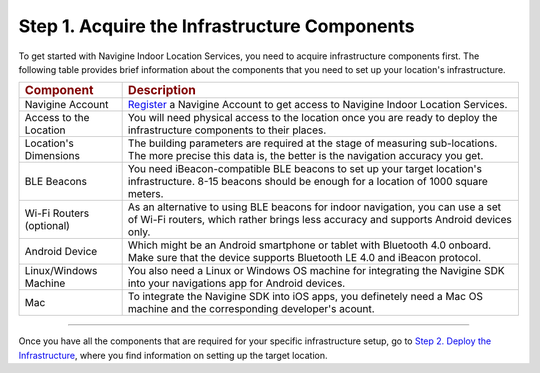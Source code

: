  

Step 1. Acquire the Infrastructure Components
=============================================

To get started with Navigine Indoor Location Services, you need to
acquire infrastructure components first. The following table provides
brief information about the components that you need to set up your
location's infrastructure.

+----------------------------+--------------------------------------------------------------------------------------------------------------------------------------------------------------------------+
| .. rubric:: Component      | .. rubric:: Description                                                                                                                                                  |
+----------------------------+--------------------------------------------------------------------------------------------------------------------------------------------------------------------------+
| Navigine Account           | `Register <http://client.navigine.com/register>`__ a Navigine Account to get access to Navigine Indoor Location Services.                                                |
+----------------------------+--------------------------------------------------------------------------------------------------------------------------------------------------------------------------+
| Access to the Location     | You will need physical access to the location once you are ready to deploy the infrastructure components to their places.                                                |
+----------------------------+--------------------------------------------------------------------------------------------------------------------------------------------------------------------------+
| Location's Dimensions      | The building parameters are required at the stage of measuring sub-locations. The more precise this data is, the better is the navigation accuracy you get.              |
+----------------------------+--------------------------------------------------------------------------------------------------------------------------------------------------------------------------+
| BLE Beacons                | You need iBeacon-compatible BLE beacons to set up your target location's infrastructure. 8-15 beacons should be enough for a location of 1000 square meters.             |
+----------------------------+--------------------------------------------------------------------------------------------------------------------------------------------------------------------------+
| Wi-Fi Routers (optional)   | As an alternative to using BLE beacons for indoor navigation, you can use a set of Wi-Fi routers, which rather brings less accuracy and supports Android devices only.   |
+----------------------------+--------------------------------------------------------------------------------------------------------------------------------------------------------------------------+
| Android Device             | Which might be an Android smartphone or tablet with Bluetooth 4.0 onboard. Make sure that the device supports Bluetooth LE 4.0 and iBeacon protocol.                     |
+----------------------------+--------------------------------------------------------------------------------------------------------------------------------------------------------------------------+
| Linux/Windows Machine      | You also need a Linux or Windows OS machine for integrating the Navigine SDK into your navigations app for Android devices.                                              |
+----------------------------+--------------------------------------------------------------------------------------------------------------------------------------------------------------------------+
| Mac                        | To integrate the Navigine SDK into iOS apps, you definetely need a Mac OS machine and the corresponding developer's acount.                                              |
+----------------------------+--------------------------------------------------------------------------------------------------------------------------------------------------------------------------+

--------------

Once you have all the components that are required for your specific
infrastructure setup, go to `Step 2. Deploy the
Infrastructure <step2.htm>`__, where you find information on setting up
the target location.

 

 
